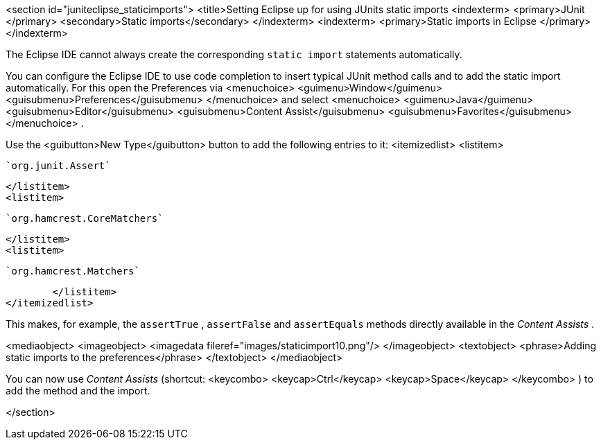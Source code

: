 <section id="juniteclipse_staticimports">
	<title>Setting Eclipse up for using JUnits static imports
	<indexterm>
<primary>JUnit
</primary>
<secondary>Static imports</secondary>
	</indexterm>
	<indexterm>
<primary>Static imports in Eclipse
</primary>
	</indexterm>
	
The Eclipse IDE cannot always
create the
corresponding
`static import`
statements automatically.
	
	
You can configure the Eclipse IDE to
use code completion to insert typical JUnit method calls and to add the static
import automatically.
For this
open the
Preferences via
<menuchoice>
	<guimenu>Window</guimenu>
	<guisubmenu>Preferences</guisubmenu>
</menuchoice>
and select
<menuchoice>
	<guimenu>Java</guimenu>
	<guisubmenu>Editor</guisubmenu>
	<guisubmenu>Content Assist</guisubmenu>
	<guisubmenu>Favorites</guisubmenu>
</menuchoice>
.
	

	
Use the
<guibutton>New Type</guibutton>
button to add the following entries to it:
<itemizedlist>
	<listitem>

	`org.junit.Assert`

	</listitem>
	<listitem>

	`org.hamcrest.CoreMatchers`

	</listitem>
	<listitem>

	`org.hamcrest.Matchers`

	</listitem>
</itemizedlist>
	

	
This makes, for example, the
`assertTrue`
,
`assertFalse`
and
`assertEquals`
methods directly available in the
_Content Assists_
.
	

	
<mediaobject>
	<imageobject>
<imagedata fileref="images/staticimport10.png"/>
	</imageobject>
	<textobject>
<phrase>Adding static imports to the preferences</phrase>
	</textobject>
</mediaobject>
	
	
You can now use
_Content Assists_
(shortcut:
<keycombo>
	<keycap>Ctrl</keycap>
	<keycap>Space</keycap>
</keycombo>
) to
add
the
method and the
import.
	

</section>